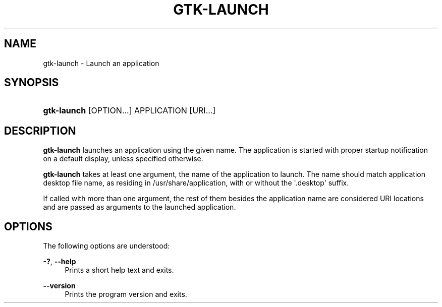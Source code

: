 '\" t
.\"     Title: gtk-launch
.\"    Author: Tomáš Bžatek <tbzatek@redhat.com>
.\" Generator: DocBook XSL Stylesheets v1.79.1 <http://docbook.sf.net/>
.\"      Date: 12/09/2016
.\"    Manual: User Commands
.\"    Source: GTK+
.\"  Language: English
.\"
.TH "GTK\-LAUNCH" "1" "" "GTK+" "User Commands"
.\" -----------------------------------------------------------------
.\" * Define some portability stuff
.\" -----------------------------------------------------------------
.\" ~~~~~~~~~~~~~~~~~~~~~~~~~~~~~~~~~~~~~~~~~~~~~~~~~~~~~~~~~~~~~~~~~
.\" http://bugs.debian.org/507673
.\" http://lists.gnu.org/archive/html/groff/2009-02/msg00013.html
.\" ~~~~~~~~~~~~~~~~~~~~~~~~~~~~~~~~~~~~~~~~~~~~~~~~~~~~~~~~~~~~~~~~~
.ie \n(.g .ds Aq \(aq
.el       .ds Aq '
.\" -----------------------------------------------------------------
.\" * set default formatting
.\" -----------------------------------------------------------------
.\" disable hyphenation
.nh
.\" disable justification (adjust text to left margin only)
.ad l
.\" -----------------------------------------------------------------
.\" * MAIN CONTENT STARTS HERE *
.\" -----------------------------------------------------------------
.SH "NAME"
gtk-launch \- Launch an application
.SH "SYNOPSIS"
.HP \w'\fBgtk\-launch\fR\ 'u
\fBgtk\-launch\fR [OPTION...] APPLICATION [URI...]
.SH "DESCRIPTION"
.PP
\fBgtk\-launch\fR
launches an application using the given name\&. The application is started with proper startup notification on a default display, unless specified otherwise\&.
.PP
\fBgtk\-launch\fR
takes at least one argument, the name of the application to launch\&. The name should match application desktop file name, as residing in /usr/share/application, with or without the \*(Aq\&.desktop\*(Aq suffix\&.
.PP
If called with more than one argument, the rest of them besides the application name are considered URI locations and are passed as arguments to the launched application\&.
.SH "OPTIONS"
.PP
The following options are understood:
.PP
\fB\-?\fR, \fB\-\-help\fR
.RS 4
Prints a short help text and exits\&.
.RE
.PP
\fB\-\-version\fR
.RS 4
Prints the program version and exits\&.
.RE
